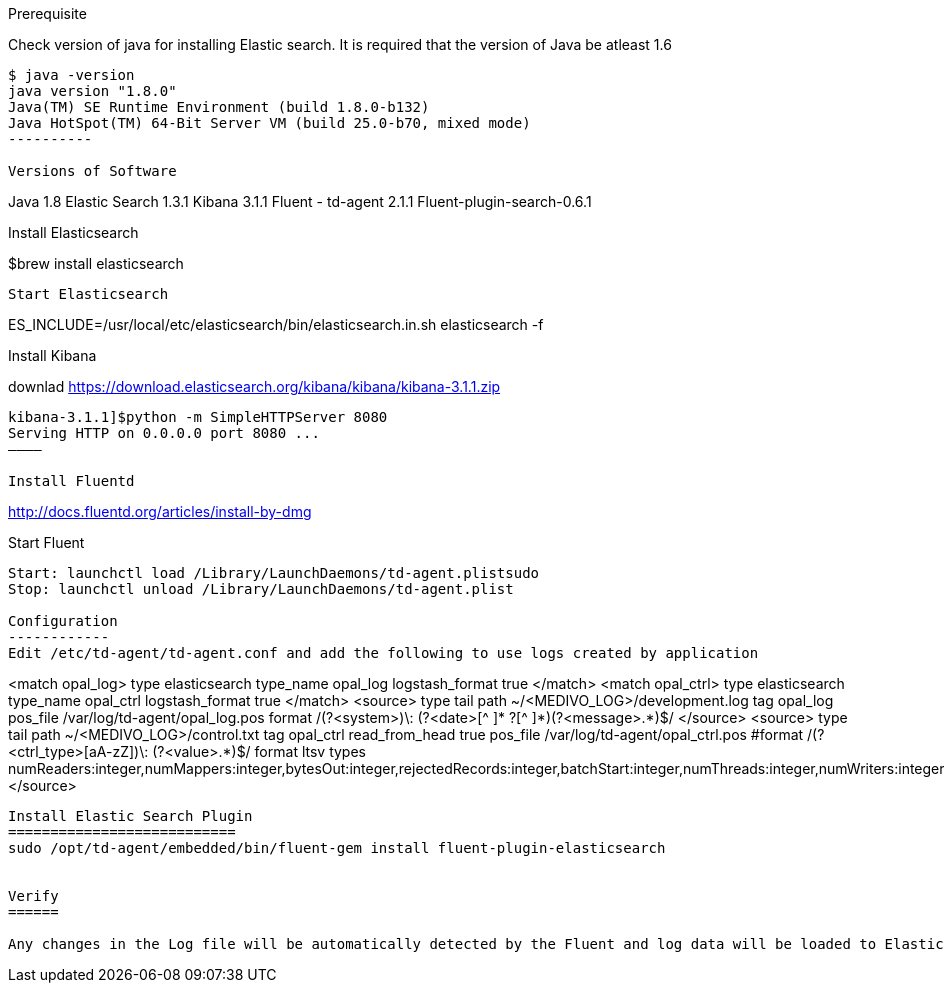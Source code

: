 
Prerequisite
========

Check version of java for installing Elastic search. It is required that the version of Java be atleast 1.6
---------
$ java -version
java version "1.8.0"
Java(TM) SE Runtime Environment (build 1.8.0-b132)
Java HotSpot(TM) 64-Bit Server VM (build 25.0-b70, mixed mode)
----------

Versions of Software
========
Java 1.8
Elastic Search 1.3.1
Kibana 3.1.1
Fluent - td-agent 2.1.1
Fluent-plugin-search-0.6.1


Install Elasticsearch
=======
$brew install elasticsearch
-------
Start Elasticsearch
-------
ES_INCLUDE=/usr/local/etc/elasticsearch/bin/elasticsearch.in.sh elasticsearch -f

Install Kibana
=========
downlad https://download.elasticsearch.org/kibana/kibana/kibana-3.1.1.zip
---------
kibana-3.1.1]$python -m SimpleHTTPServer 8080
Serving HTTP on 0.0.0.0 port 8080 ...
————

Install Fluentd
=========

http://docs.fluentd.org/articles/install-by-dmg

Start Fluent
-------------
Start: launchctl load /Library/LaunchDaemons/td-agent.plistsudo 
Stop: launchctl unload /Library/LaunchDaemons/td-agent.plist

Configuration
------------
Edit /etc/td-agent/td-agent.conf and add the following to use logs created by application

-------------
<match opal_log>
  type elasticsearch
  type_name opal_log
  logstash_format true
</match>
<match opal_ctrl>
  type elasticsearch
  type_name opal_ctrl
  logstash_format true
 </match>
<source>
  type tail
  path ~/<MEDIVO_LOG>/development.log
  tag opal_log
  pos_file /var/log/td-agent/opal_log.pos
  format /(?<system>[a-z]+)\: (?<date>[^ ]* ?[^  ]*)(?<message>.*)$/
</source>
<source>
  type tail
  path ~/<MEDIVO_LOG>/control.txt
  tag opal_ctrl
  read_from_head true
  pos_file /var/log/td-agent/opal_ctrl.pos
  #format /(?<ctrl_type>[aA-zZ]+)\: (?<value>.*)$/
  format ltsv
  types numReaders:integer,numMappers:integer,bytesOut:integer,rejectedRecords:integer,batchStart:integer,numThreads:integer,numWriters:integer,bytesIn:integer,recordsInCount:integer,recordsOutCount:integer,batchStop:integer
</source>
-----------------

Install Elastic Search Plugin
===========================
sudo /opt/td-agent/embedded/bin/fluent-gem install fluent-plugin-elasticsearch


Verify
======

Any changes in the Log file will be automatically detected by the Fluent and log data will be loaded to Elastic search

